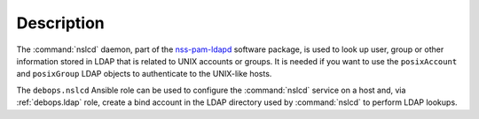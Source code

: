 .. Copyright (C) 2019 Maciej Delmanowski <drybjed@gmail.com>
.. Copyright (C) 2019 DebOps <https://debops.org/>
.. SPDX-License-Identifier: GPL-3.0-only

Description
===========

The :command:`nslcd` daemon, part of the `nss-pam-ldapd`__ software package, is
used to look up user, group or other information stored in LDAP that is related
to UNIX accounts or groups. It is needed if you want to use the
``posixAccount`` and ``posixGroup`` LDAP objects to authenticate to the
UNIX-like hosts.

.. __: https://arthurdejong.org/nss-pam-ldapd/

The ``debops.nslcd`` Ansible role can be used to configure the :command:`nslcd`
service on a host and, via :ref:`debops.ldap` role, create a bind account in
the LDAP directory used by :command:`nslcd` to perform LDAP lookups.
